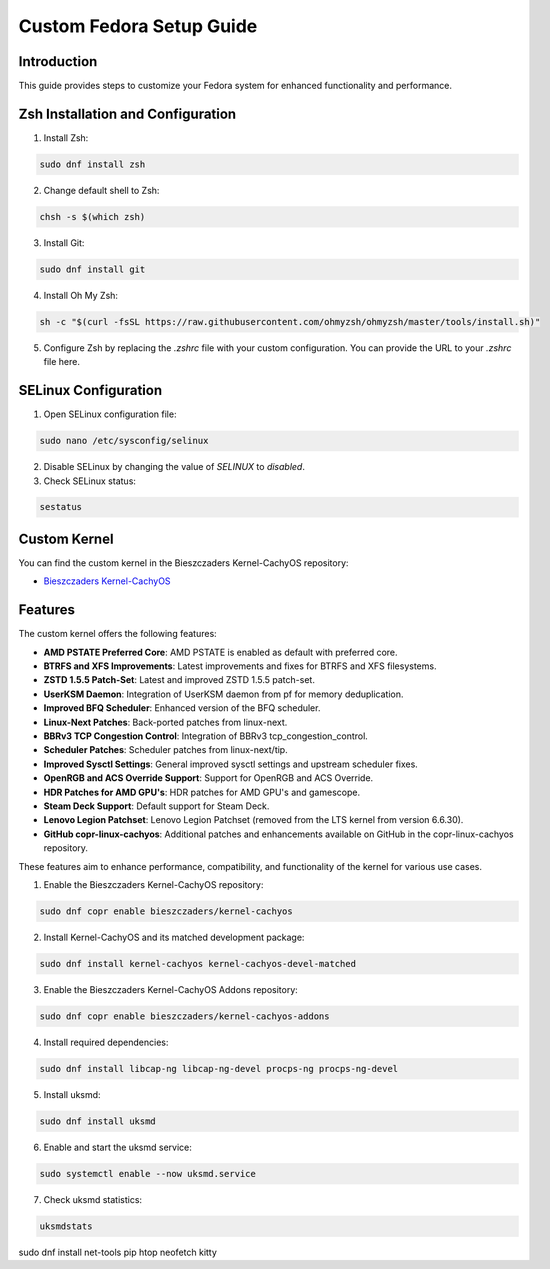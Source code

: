 =======
Custom Fedora Setup Guide
=======

Introduction
------------

This guide provides steps to customize your Fedora system for enhanced functionality and performance.

Zsh Installation and Configuration
-----------------------------------

1. Install Zsh:

.. code-block:: shell

    sudo dnf install zsh

2. Change default shell to Zsh:

.. code-block:: shell

    chsh -s $(which zsh)

3. Install Git:

.. code-block:: shell

    sudo dnf install git

4. Install Oh My Zsh:

.. code-block:: shell

    sh -c "$(curl -fsSL https://raw.githubusercontent.com/ohmyzsh/ohmyzsh/master/tools/install.sh)"

5. Configure Zsh by replacing the `.zshrc` file with your custom configuration. You can provide the URL to your `.zshrc` file here.

SELinux Configuration
---------------------

1. Open SELinux configuration file:

.. code-block:: shell

    sudo nano /etc/sysconfig/selinux

2. Disable SELinux by changing the value of `SELINUX` to `disabled`.

3. Check SELinux status:

.. code-block:: shell

    sestatus
             

Custom Kernel
-------------

You can find the custom kernel in the Bieszczaders Kernel-CachyOS repository:

- `Bieszczaders Kernel-CachyOS <https://copr.fedorainfracloud.org/coprs/bieszczaders/kernel-cachyos/>`_

Features
--------

The custom kernel offers the following features:

- **AMD PSTATE Preferred Core**: AMD PSTATE is enabled as default with preferred core.
- **BTRFS and XFS Improvements**: Latest improvements and fixes for BTRFS and XFS filesystems.
- **ZSTD 1.5.5 Patch-Set**: Latest and improved ZSTD 1.5.5 patch-set.
- **UserKSM Daemon**: Integration of UserKSM daemon from pf for memory deduplication.
- **Improved BFQ Scheduler**: Enhanced version of the BFQ scheduler.
- **Linux-Next Patches**: Back-ported patches from linux-next.
- **BBRv3 TCP Congestion Control**: Integration of BBRv3 tcp_congestion_control.
- **Scheduler Patches**: Scheduler patches from linux-next/tip.
- **Improved Sysctl Settings**: General improved sysctl settings and upstream scheduler fixes.
- **OpenRGB and ACS Override Support**: Support for OpenRGB and ACS Override.
- **HDR Patches for AMD GPU's**: HDR patches for AMD GPU's and gamescope.
- **Steam Deck Support**: Default support for Steam Deck.
- **Lenovo Legion Patchset**: Lenovo Legion Patchset (removed from the LTS kernel from version 6.6.30).
- **GitHub copr-linux-cachyos**: Additional patches and enhancements available on GitHub in the copr-linux-cachyos repository.

These features aim to enhance performance, compatibility, and functionality of the kernel for various use cases.
            
1. Enable the Bieszczaders Kernel-CachyOS repository:

.. code-block:: shell

    sudo dnf copr enable bieszczaders/kernel-cachyos

2. Install Kernel-CachyOS and its matched development package:

.. code-block:: shell

    sudo dnf install kernel-cachyos kernel-cachyos-devel-matched

3. Enable the Bieszczaders Kernel-CachyOS Addons repository:

.. code-block:: shell

    sudo dnf copr enable bieszczaders/kernel-cachyos-addons

4. Install required dependencies:

.. code-block:: shell

    sudo dnf install libcap-ng libcap-ng-devel procps-ng procps-ng-devel

5. Install uksmd:

.. code-block:: shell

    sudo dnf install uksmd

6. Enable and start the uksmd service:

.. code-block:: shell

    sudo systemctl enable --now uksmd.service

7. Check uksmd statistics:

.. code-block:: shell

    uksmdstats

sudo dnf install net-tools pip htop neofetch kitty
